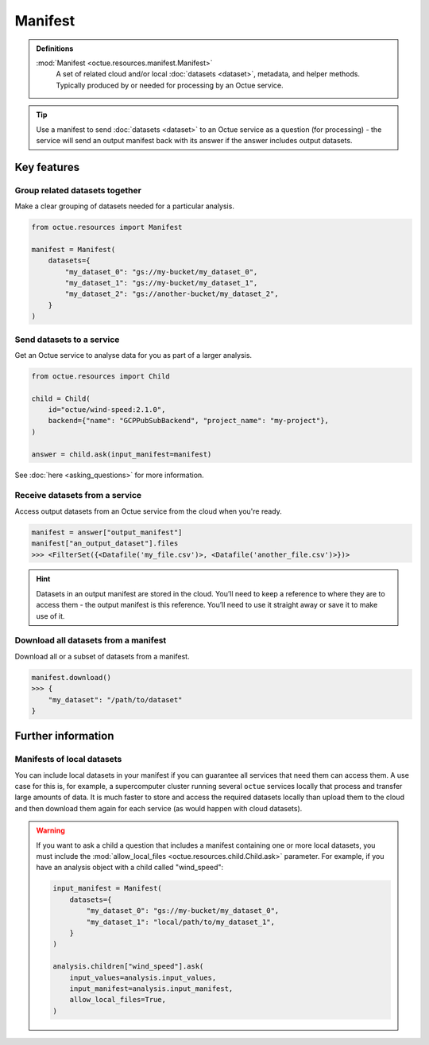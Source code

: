.. _manifest:

========
Manifest
========

.. admonition:: Definitions

    :mod:`Manifest <octue.resources.manifest.Manifest>`
        A set of related cloud and/or local :doc:`datasets <dataset>`, metadata, and helper methods. Typically produced
        by or needed for processing by an Octue service.

.. tip::

    Use a manifest to send :doc:`datasets <dataset>` to an Octue service as a question (for processing) - the service
    will send an output manifest back with its answer if the answer includes output datasets.


Key features
============

Group related datasets together
-------------------------------
Make a clear grouping of datasets needed for a particular analysis.

.. code-block:: python

    from octue.resources import Manifest

    manifest = Manifest(
        datasets={
            "my_dataset_0": "gs://my-bucket/my_dataset_0",
            "my_dataset_1": "gs://my-bucket/my_dataset_1",
            "my_dataset_2": "gs://another-bucket/my_dataset_2",
        }
    )


Send datasets to a service
--------------------------
Get an Octue service to analyse data for you as part of a larger analysis.

.. code-block:: python

    from octue.resources import Child

    child = Child(
        id="octue/wind-speed:2.1.0",
        backend={"name": "GCPPubSubBackend", "project_name": "my-project"},
    )

    answer = child.ask(input_manifest=manifest)

See :doc:`here <asking_questions>` for more information.


Receive datasets from a service
-------------------------------
Access output datasets from an Octue service from the cloud when you're ready.

.. code-block:: python

    manifest = answer["output_manifest"]
    manifest["an_output_dataset"].files
    >>> <FilterSet({<Datafile('my_file.csv')>, <Datafile('another_file.csv')>})>

.. hint::

    Datasets in an output manifest are stored in the cloud. You’ll need to keep a reference to where they are to access
    them - the output manifest is this reference. You’ll need to use it straight away or save it to make use of it.


Download all datasets from a manifest
-------------------------------------
Download all or a subset of datasets from a manifest.

.. code-block:: python

    manifest.download()
    >>> {
        "my_dataset": "/path/to/dataset"
    }


Further information
===================

Manifests of local datasets
---------------------------

You can include local datasets in your manifest if you can guarantee all services that need them can access them. A use
case for this is, for example, a supercomputer cluster running several ``octue`` services locally that process and
transfer large amounts of data. It is much faster to store and access the required datasets locally than upload them to
the cloud and then download them again for each service (as would happen with cloud datasets).

.. warning::

     If you want to ask a child a question that includes a manifest containing one or more local datasets, you must
     include the :mod:`allow_local_files <octue.resources.child.Child.ask>` parameter. For example, if you have an
     analysis object with a child called "wind_speed":

     .. code-block:: python

          input_manifest = Manifest(
              datasets={
                  "my_dataset_0": "gs://my-bucket/my_dataset_0",
                  "my_dataset_1": "local/path/to/my_dataset_1",
              }
          )

          analysis.children["wind_speed"].ask(
              input_values=analysis.input_values,
              input_manifest=analysis.input_manifest,
              allow_local_files=True,
          )
